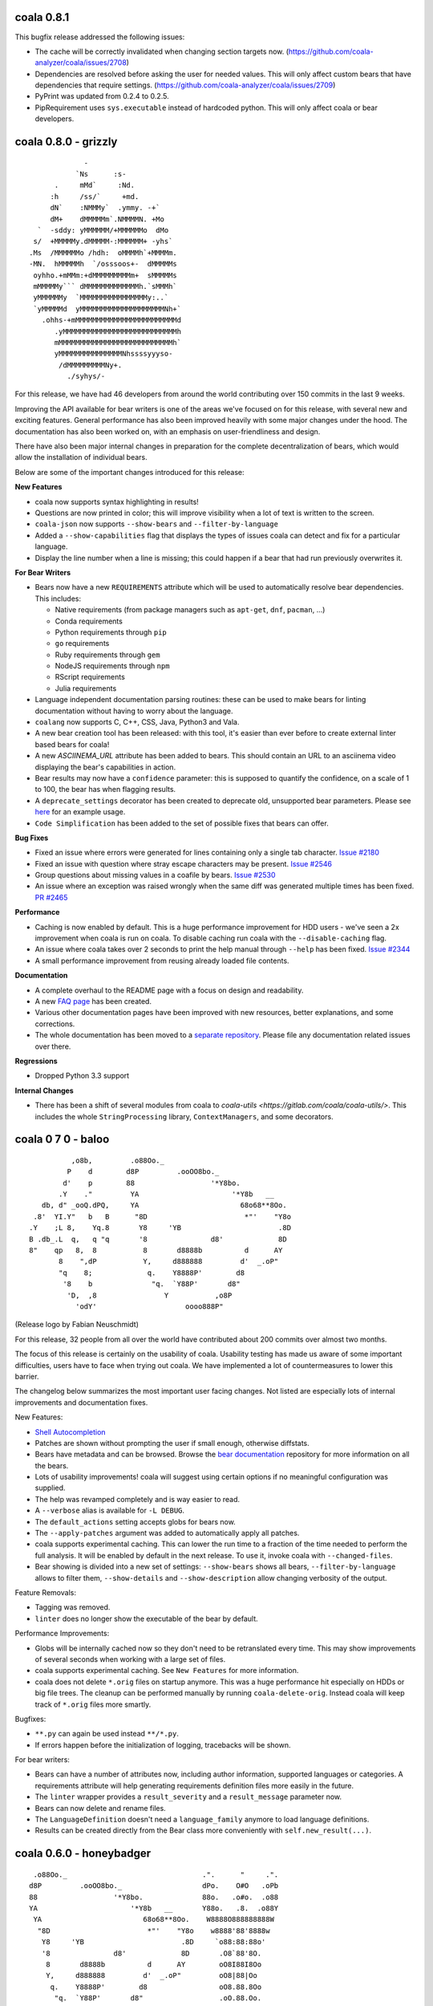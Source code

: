 coala 0.8.1
===========

This bugfix release addressed the following issues:

- The cache will be correctly invalidated when changing section targets now.
  (https://github.com/coala-analyzer/coala/issues/2708)
- Dependencies are resolved before asking the user for needed values. This will
  only affect custom bears that have dependencies that require settings.
  (https://github.com/coala-analyzer/coala/issues/2709)
- PyPrint was updated from 0.2.4 to 0.2.5.
- PipRequirement uses ``sys.executable`` instead of hardcoded python. This will
  only affect coala or bear developers.

coala 0.8.0 - grizzly
=====================

::

                   -                         
                 `Ns      :s-               
            .     mMd`     :Nd.             
           :h     /ss/`     +md.            
           dN`    :NMMMy`  .ymmy. -+`       
           dM+    dMMMMMm`.NMMMMN. +Mo      
        `  -sddy: yMMMMMM/+MMMMMMo  dMo     
       s/  +MMMMMy.dMMMMM-:MMMMMM+ -yhs`    
      .Ms  /MMMMMMo /hdh:  oMMMMh`+MMMMm.   
      -MN.  hMMMMMh  `/osssoos+-  dMMMMMs   
       oyhho.+mMMm:+dMMMMMMMMMm+  sMMMMMs   
       mMMMMMy``` dMMMMMMMMMMMMMh.`sMMMh`   
       yMMMMMMy  `MMMMMMMMMMMMMMMMy:..`     
       `yMMMMMd  yMMMMMMMMMMMMMMMMMMMMNh+`  
         .ohhs-+mMMMMMMMMMMMMMMMMMMMMMMMMd  
            .yMMMMMMMMMMMMMMMMMMMMMMMMMMMh  
            mMMMMMMMMMMMMMMMMMMMMMMMMMMMh`  
            yMMMMMMMMMMMMMMMNhssssyyyso-    
             /dMMMMMMMMMNy+.                
               ./syhys/-                    


For this release, we have had 46 developers from around the world contributing
over 150 commits in the last 9 weeks.

Improving the API available for bear writers is one of the areas we've focused
on for this release, with several new and exciting features. General performance
has also been improved heavily with some major changes under the hood. The
documentation has also been worked on, with an emphasis on user-friendliness
and design.

There have also been major internal changes in preparation for the complete
decentralization of bears, which would allow the installation of individual
bears.

Below are some of the important changes introduced for this release:

**New Features**

- coala now supports syntax highlighting in results!

- Questions are now printed in color; this will improve visibility when a lot
  of text is written to the screen.

- ``coala-json`` now supports ``--show-bears`` and ``--filter-by-language``

- Added a ``--show-capabilities`` flag that displays the types of issues coala
  can detect and fix for a particular language.

- Display the line number when a line is missing; this could happen if a bear
  that had run previously overwrites it.

**For Bear Writers**

- Bears now have a new ``REQUIREMENTS`` attribute which will be used to
  automatically resolve bear dependencies. This includes:

  + Native requirements (from package managers such as ``apt-get``, ``dnf``, ``pacman``, ...)
  + Conda requirements
  + Python requirements through ``pip``
  + ``go`` requirements
  + Ruby requirements through ``gem``
  + NodeJS requirements through ``npm``
  + RScript requirements
  + Julia requirements

- Language independent documentation parsing routines: these can be used to
  make bears for linting documentation without having to worry about the
  language.

- ``coalang`` now supports C, C++, CSS, Java, Python3 and Vala.

- A new bear creation tool has been released: with this tool, it's easier than
  ever before to create external linter based bears for coala!

- A new `ASCIINEMA_URL` attribute has been added to bears. This should
  contain an URL to an asciinema video displaying the bear's capabilities in action.

- Bear results may now have a ``confidence`` parameter: this is supposed to
  quantify the confidence, on a scale of 1 to 100, the bear has when flagging results.

- A ``deprecate_settings`` decorator has been created to deprecate old,
  unsupported bear parameters. Please see
  `here <https://github.com/coala-analyzer/coala/blob/fa8fe22562277762fd73ab3761ad1ec33263839a/coalib/bearlib/__init__.py#L15>`_
  for an example usage.

- ``Code Simplification`` has been added to the set of possible fixes that
  bears can offer.

**Bug Fixes**

- Fixed an issue where errors were generated for lines containing only a
  single tab character. `Issue #2180 <https://github.com/coala-analyzer/coala/issues/2180>`_

- Fixed an issue with question where stray escape characters may be present.
  `Issue #2546 <https://github.com/coala-analyzer/coala/issues/2546>`_

- Group questions about missing values in a coafile by bears.
  `Issue #2530 <https://github.com/coala-analyzer/coala/issues/2530>`_

- An issue where an exception was raised wrongly when the same diff was
  generated multiple times has been fixed.
  `PR #2465 <https://github.com/coala-analyzer/coala/pull/2465>`_

**Performance**

- Caching is now enabled by default. This is a huge performance improvement
  for HDD users - we've seen a 2x improvement when coala is run on coala.
  To disable caching run coala with the ``--disable-caching`` flag.

- An issue where coala takes over 2 seconds to print the help manual through
  ``--help`` has been fixed.
  `Issue #2344 <https://github.com/coala-analyzer/coala/issues/2344>`_

- A small performance improvement from reusing already loaded file contents.

**Documentation**

- A complete overhaul to the README page with a focus on design and
  readability.

- A new `FAQ page <http://coala.readthedocs.io/en/latest/Users/FAQ.html>`_ has
  been created.

- Various other documentation pages have been improved with new resources,
  better explanations, and some corrections.

- The whole documentation has been moved to a
  `separate repository <https://github.com/coala-analyzer/documentation>`__.
  Please file any documentation related issues over there.

**Regressions**

- Dropped Python 3.3 support

**Internal Changes**

- There has been a shift of several modules from coala to
  `coala-utils <https://gitlab.com/coala/coala-utils/>`. This includes the whole
  ``StringProcessing`` library, ``ContextManagers``, and some decorators.

coala 0 7 0 - baloo
===================

::

              ,o8b,         .o88Oo._
             P    d        d8P         .ooOO8bo._
            d'    p        88                  '*Y8bo.
           .Y    ."         YA                      '*Y8b   __
       db, d" _ooQ.dPQ,     YA                        68o68**8Oo.
     .8'  YI.Y"   b   B      "8D                       *"'    "Y8o
    .Y    ;L 8,    Yq.8       Y8     'YB                       .8D
    B .db_.L  q,   q "q       '8               d8'             8D
    8"    qp   8,  8           8       d8888b          d      AY
           8    ",dP           Y,     d888888         d'  _.oP"
           "q    8;             q.    Y8888P'        d8
            '8    b              "q.  `Y88P'       d8"
             'D,  ,8                Y           ,o8P
               'odY'                     oooo888P"

(Release logo by Fabian Neuschmidt)

For this release, 32 people from all over the world have contributed about 200
commits over almost two months.

The focus of this release is certainly on the usability of coala. Usability
testing has made us aware of some important difficulties, users have to face
when trying out coala. We have implemented a lot of countermeasures to lower
this barrier.

The changelog below summarizes the most important user facing changes. Not
listed are especially lots of internal improvements and documentation fixes.

New Features:

- `Shell Autocompletion <http://coala.readthedocs.io/en/latest/Users/Tutorials/Shell_Autocompletion.html>`_
- Patches are shown without prompting the user if small enough, otherwise
  diffstats.
- Bears have metadata and can be browsed. Browse the
  `bear documentation <https://github.com/coala-analyzer/bear-docs>`_
  repository for more information on all the bears.
- Lots of usability improvements! coala will suggest using certain options if
  no meaningful configuration was supplied.
- The help was revamped completely and is way easier to read.
- A ``--verbose`` alias is available for ``-L DEBUG``.
- The ``default_actions`` setting accepts globs for bears now.
- The ``--apply-patches`` argument was added to automatically apply all
  patches.
- coala supports experimental caching. This can lower the run time to a
  fraction of the time needed to perform the full analysis. It will be enabled
  by default in the next release. To use it, invoke coala with
  ``--changed-files``.
- Bear showing is divided into a new set of settings: ``--show-bears`` shows
  all bears, ``--filter-by-language`` allows to filter them, ``--show-details``
  and ``--show-description`` allow changing verbosity of the output.

Feature Removals:

- Tagging was removed.
- ``linter`` does no longer show the executable of the bear by default.

Performance Improvements:

- Globs will be internally cached now so they don't need to be retranslated
  every time. This may show improvements of several seconds when working with
  a large set of files.
- coala supports experimental caching. See ``New Features`` for more
  information.
- coala does not delete ``*.orig`` files on startup anymore. This was a huge
  performance hit especially on HDDs or big file trees. The cleanup can be
  performed manually by running ``coala-delete-orig``. Instead coala will
  keep track of ``*.orig`` files more smartly.

Bugfixes:

- ``**.py`` can again be used instead ``**/*.py``.
- If errors happen before the initialization of logging, tracebacks will be
  shown.

For bear writers:

- Bears can have a number of attributes now, including author information,
  supported languages or categories. A requirements attribute will help
  generating requirements definition files more easily in the future.
- The ``linter`` wrapper provides a ``result_severity`` and a
  ``result_message`` parameter now.
- Bears can now delete and rename files.
- The ``LanguageDefinition`` doesn't need a ``language_family`` anymore to
  load language definitions.
- Results can be created directly from the Bear class more conveniently
  with ``self.new_result(...)``.

coala 0.6.0 - honeybadger
=========================

::

     .o88Oo._                                .".      "     .".
    d8P         .ooOO8bo._                   dPo.    O#O   .oPb
    88                  '*Y8bo.              88o.   .o#o.  .o88
    YA                      '*Y8b   __       Y88o.   .8.  .o88Y
     YA                        68o68**8Oo.    W8888O888888888W
      "8D                       *"'    "Y8o    w8888'88'8888w
       Y8     'YB                       .8D     `o88:88:88o'
       '8               d8'             8D       .O8`88'8O.
        8       d8888b          d      AY        oO8I88I8Oo
        Y,     d888888         d'  _.oP"         oO8|88|Oo
         q.    Y8888P'        d8                 oO8.88.8Oo
          "q.  `Y88P'       d8"                  .oO.88.Oo.
            Y           ,o8P                    .oO888888Oo.
                  oooo888P"                    .oO8      8Oo.
                                               +oO8+    +8Oo+
                                               'bo.      .od'

This release is shaped a lot by working on high quality bear writing tools. Our
codebase has matured further (improved tests, various internal improvements)
and key features for writing and organizing bears were introduced.

Over the last 1.5 months, 22 unique contributors have helped us at the coala
core project.

This time, the release logo is carefully hand crafted by Max Scholz!

New features:

-  Smart globbing: use backslashes without an extra escape now if they don't
   escape delimiters.
-  Results now can have additional information appended.
-  Bears expose information on which languages they support. You can query for
   bears e.g. with ``coala --show-language-bears C++`` for C++.

Bugfixes:

-  Linters suppress the output correctly now when checking for linter
   availibility. (https://github.com/coala-analyzer/coala/issues/1888)
-  The result filter algorithms can handle file additions and deletions now.
   (https://github.com/coala-analyzer/coala/issues/1866)
-  Ignore statements without a stop statement are now accepted as well
   (https://github.com/coala-analyzer/coala/issues/2003).

For bear writers:

-  A tutorial for managing bear dependencies is available in our documentation
   now.
-  The Result object has a field ``additional_info`` which can be used to give
   an elaborate description of the problem.
-  A ``typechain()`` function is now available for easy conditional type
   conversion. (https://github.com/coala-analyzer/coala/issues/1859)
-  Bears have a ``name()`` shortcut now which provides the bear class name.
-  A ``get_config_directory()`` function is available that returns the root
   directory of the project guessed by coala or provided (overridden) by the
   user.
-  A new ``linter`` decorator makes it even easier to write new linter
   wrappers. (https://github.com/coala-analyzer/coala/issues/1928)

Notable internal/API changes:

-  ``FunctionMetadata`` has a new ``merge`` function that can be used to merge
   function signatures and documentation comments.

coala 0.5.0 - joey
==================

::

     .o88Oo._
    d8P         .ooOO8bo._
    88                  '*Y8bo.
    YA                      '*Y8b   __
     YA                        68o68**8Oo.
      "8D                       *"'    "Y8o
       Y8     'YB                       .8D
       '8               d8'             8D
        8       d8888b          d      AY
        Y,     d888888         d'  _.oP"
        ,q.    Y8888P'        d8,
        d "q.  `Y88P'       d8" b
        Y,   Y           ,o8P  ,Y
        8q.       oooo888P"   .p8
        8 "qo._           _.op" 8
        8   '"P8866ooo6688P"'   8
        8                       8
        8                       8
        8.                     .8
        "b                     d"
        'b                     d'
         8                     8
         q.                   .p
          q.                 .p
          "qo._           _.op"
            '"P8866ooo6688P"'

With this release we declare coala proudly as beta. Most features are now
available and coala is ready for daily use.

All bears have been moved out of coala into the ``coala-bears`` package. If you
want to develop bears for coala, you can now install it without the bears just
as before. If you want to use the coala official bears, make sure to install the
``coala-bears`` package and if needed follow the instructions to install linters
needed by the bears for your language.

According to ``git shortlog -s -n 5fad168..`` 56 people contributed to this
release. We sadly cannot name all the new coalaians here but every single
one of them helped making coala as awesome and polished as it is today.

New features:

-  ``--no-config`` allows to ignore existing coafiles in the current directory.
   (https://github.com/coala-analyzer/coala/issues/1838)
-  In-file ignore directives now support globs.
   (https://github.com/coala-analyzer/coala/issues/1781)
-  ``coala-json`` supports the ``--relpath`` argument so the JSON output can be
   moved to other systems reasonably.
   (https://github.com/coala-analyzer/coala/issues/1593)
-  ``--bear-dirs`` are now searched recursively. They are also added to the
   Python PATH so imports relative to a given bear directory work.
   (https://github.com/coala-analyzer/coala/issues/1711,
    https://github.com/coala-analyzer/coala/issues/1712)
-  ``coala-format`` exposes the ``{severity_str}`` so you can get a human
   readable severity in your self formatted result representation.
   (https://github.com/coala-analyzer/coala/issues/1313)
-  Spaces and tabs are highlighted in the CLI to make whitespace problems
   obvious. (https://github.com/coala-analyzer/coala/issues/606)
-  Actions that are not applicable multiple times are not shown after applying
   them anymore. (https://github.com/coala-analyzer/coala/issues/1064)
-  Documentation about how to add coala as a pre commit hook has been added:
   http://coala.readthedocs.io/en/latest/Users/Git_Hooks.html
-  Actions emit a success message now that is shown to the user and improves
   usability and intuitivity of actions.
-  A warning is emitted if a bear or file glob does not match any bears or
   files.
-  ``coala-json`` supports now a ``--text-logs`` argument so you can see your
   logs in realtime, outside the JSON output if requested. You can output the
   JSON output only into a file with the new ``-o`` argument.
   (https://github.com/coala-analyzer/coala/issues/847,
    https://github.com/coala-analyzer/coala/issues/846)
-  ``coala-ci`` yields a beautiful output now, showing the issues
   noninteractively. (https://github.com/coala-analyzer/coala/issues/1256)
-  A ``coala-delete-orig`` script is now available to delete autogenerated
   backup files which were created when a patch was applied. This is called
   automatically on every coala run.
   (https://github.com/coala-analyzer/coala/issues/1253)
-  The ``--limit-files`` CLI argument was introduced which is especially useful
   for writing performant editor plugins.

Exitcode changes:

-  coala returns ``5`` if patches were applied successfully but no other results
   were yielded, i.e. the code is correct after the execution of coala but was
   not before.
-  coala returns ``4`` now if executed with an unsupported python version.

Bugfixes:

-  The ``appdirs`` module is now used for storing tagged data.
   (https://github.com/coala-analyzer/coala/issues/1805)
-  Package version conflicts are now handled with own error code ``13``.
   (https://github.com/coala-analyzer/coala/issues/1748)
-  Previously inputted values for actions are not stored any more if the action
   fails.
   (https://github.com/coala-analyzer/coala/issues/1825)
-  coala doesn't crash any more on Windows when displaying a diff. Happened due
   to the special chars used for whitespace-highlighting Windows terminals do
   not support by default.
   (https://github.com/coala-analyzer/coala/issues/1832)
-  Escaped characters are written back to the ``.coafile`` correctly.
   (https://github.com/coala-analyzer/coala/issues/921)
-  ``coala-json`` doesn't show logs when invoked with ``-v`` or ``-h`` anymore
   (https://github.com/coala-analyzer/coala/issues/1377)
-  Keyboard interrupts are handled more cleanly.
   (https://github.com/coala-analyzer/coala/issues/871)
-  Tagging will only emit a warning if the data directory is not writable
   instead of erroring out.
   (https://github.com/coala-analyzer/coala/issues/1050)
-  Unicode handling has been improved.
   (https://github.com/coala-analyzer/coala/issues/1238)
-  Cases where ``--find-config`` has not found the configuration correctly have
   been resolved. (https://github.com/coala-analyzer/coala/issues/1246)
-  Some cases, where result ignoring within files didn't work have been
   resolved. (https://github.com/coala-analyzer/coala/issues/1232)

For bear writers:

-  A new built-in type is available from ``Setting`` for using inside ``run()``
   signature: ``url``.
-  ``Lint`` based bears have a new argument which can be set to test whether a
   command runs without errors. This can be used to check for example the
   existence of a Java module.
   (https://github.com/coala-analyzer/coala/issues/1803)
-  The ``CorrectionBasedBear`` and ``Lint`` class have been merged into the new
   and more powerful ``Lint`` class to make linter integration even easier. It
   also supports you if you need to generate an actual configuration file for
   your linter.
-  ``LocalBearTestHelper`` as well as the ``verify_local_bear`` have been
   revamped to make it even easier to test your bears and debug your tests.
-  File dictionaries are now given as tuples and are thus not modifyable.
-  A number of new tutorials about bear creation have been written.
-  Bears can now be registered at coala and thus be distributed as own packages.

Notable internal changes:

-  API documentation is now available at
   http://coala.readthedocs.io/en/latest/API/modules.html
-  coala switched to PyTest. Our old own framework is no longer maintained.
   (https://github.com/coala-analyzer/coala/issues/875)
-  As always loads of refactorings to make the code more stable, readable and
   beautiful!
-  The main routines for the coala binaries have been refactored for less
   redundancy. If you are using them to interface to coala directly, please
   update your scripts accordingly.
-  Loads of new integration tests have been written. We're keeping our 100% test
   coverage promise even for all executables now.

coala 0.4.0 - eucalyptus
========================

::

        88        .o88Oo._
       8 |8      d8P         .ooOO8bo._
      8  | 8     88                  '*Y8bo.
      8\ | /8    YA                      '*Y8b   __
     8  \|/ 8     YA                        68o68**8Oo.
     8\  Y  8      "8D                       *"'    "Y8o
     8 \ | /8       Y8     'YB                       .8D
    8   \|/ /8     '8               d8'             8D
    8\   Y / 8       8       d8888b          d      AY
    8 \ / /  8       Y,     d888888         d'  _.oP"
    8  \|/  8         q.    Y8888P'        d8
    8   Y   8          "q.  `Y88P'       d8"
     8  |  8             Y           ,o8P
      8 | 8                    oooo888P"

New features:

-  Auto-apply can be enabled/disabled through the ``autoapply`` setting
   in a coafile.
-  Auto-applied actions print the actual file where something happened.
-  A new bear was added, the GitCommitBear! It allows to check your
   current commit message at HEAD from git!
-  Filenames of results are now printed relatively to the execution
   directory. (https://github.com/coala-analyzer/coala/issues/1124)

Bugfixes:

-  coala-json outputted results for file-ranges that were excluded.
   (https://github.com/coala-analyzer/coala/issues/1165)
-  Auto-apply actions that failed are now marked as unprocessed so the
   user can decide manually what he wants to do with them.
   (https://github.com/coala-analyzer/coala/issues/1202)
-  SpaceConsistencyBear: Fixed misleading message when newline at EOF is
   missing. (https://github.com/coala-analyzer/coala/issues/1185)
-  Results from global bears slipped through our processing facility.
   Should not happen any more.

coala 0.3.0 - platypus
======================

We are dropping Python 3.2 support (and so PyPy). Also we are removing
translations, the default language is English.

This release contains these following feature changes:

-  Auto-apply feature added! Results can directly be processed without
   user interaction specifying the desired action!
-  A missing coafile that is explicitly wanted through the ``--config``
   flag throws an error instead of a warning. Only default coafile names
   (ending with ``.coafile``) raise a warning.
-  Various new bears integrating existing linter tools, e.g. for C/C++,
   Python, Ruby, JSON and many more!
-  Allow to ignore files inside the coafile.
-  Results can now be stored and tagged with an identifier for accessing
   them later.
-  OpenEditorAction lets the user edit the real file instead of a
   temporary one.
-  All usable bears can now be shown with ``--show-all-bears``.
-  Only ``#`` is supported for comments in the configuration file
   syntax.
-  Multiple actions can now be executed on the CLI.
-  Patches can now be shown on the CLI.
-  A ``coala-format`` binary was added that allows customized formatting
   for results to ease integration in other systems.
-  Printing utilities have moved into the PyPrint library.

Bear API changes:

-  A bear can implement ``check_prerequisites`` to determine whether it
   can execute in the current runtime.
-  The PatchResult class was merged into the Result class.

Bear changes:

-  SpaceConsistencyBear offers more verbose and precise information
   about the problem.

coala 0.2.0 - wombat
====================

::

     .o88Oo._
    d8P         .ooOO8bo._
    88                  '*Y8bo.
                          '*Y8b   __
     YA                        68o68**8Oo.     _.o888PY88o.o8
      "8D                       *"'    "Y8o.o88P*'         Y.
       Y8     'YB                       .8D                 Y.
       '8               d8'             8D             o     8
        8       d8888b          d      AY   o               d'
        Y,     d888888         d'  _.oP"         d88b       8
         q.    Y8888P'        d8       Y,       d8888       P
          "q.  `Y88P'       d8"         q.      Y888P     .d'
             Y           ,o8P            "q      `"'    ,oP
                  oooo888P"               `Y         .o8P"
                                              8ooo888P"

This release features the following feature changes:

-  ``--find-config`` flag: Searches for .coafile in all parent
   directories.
-  Add code clone detection bears and algorithms using CMCD approach.
-  Console color gets properly disabled now for non-supporting platforms
   (like Windows).
-  coala results can be outputted to JSON format using the
   ``coala-json`` command.
-  Automatically add needed flags to open a new process for some
   editors.
-  Save backup before applying actions to files.
-  Return nonzero when erroring or yielding results.
-  Write newlines before beginning new sections in coafiles when
   appropriate.
-  The default\_coafile can now be used for arbitrary system-wide
   settings.
-  coala can now be configured user-wide with a ~/.coarc configuration
   file.
-  Manual written documentation is now hosted at http://coala.rtfd.org/.
-  Changed logging API in Bears (now: debug/warn/err).
-  clang python bindings were added to the bearlib.
-  Exitcodes were organized and documented.
   (http://coala.readthedocs.io/en/latest/Users/Exit_Codes.html)
-  Handling of EOF/Keyboard Interrupt was improved.
-  Console output is now colored.
-  Bears can now easily convert settings to typed lists or dicts.
-  Bears have no setUp/tearDown mechanism anymore.
-  Colons cannot be used for key value seperation in configuration files
   anymore as that clashes with the new dictionary syntax. Use ``=``
   instead.
-  The ``--job-count`` argument was removed for technical reasons. It
   will be re-added in the near future.
-  A ``--show-bears`` parameter was added to get metainformation of
   bears.
-  The coala versioning scheme was changed to comply PEP440.
-  ``coala --version`` now gives the version number. A released ``dev``
   version has the build date appended, 0 for local versions installed
   from source.
-  A ``coala-dbus`` binary will now be installed that spawns up a dbus
   API for controlling coala. (Linux only.)
-  The StringProcessing libary is there to help bear writers deal with
   regexes and similar things.
-  A new glob syntax was introduced and documented.
   (http://coala.readthedocs.io/en/latest/Users/Glob_Patterns.html)
-  The ``--apply-changes`` argument was removed as its concept does not
   fit anymore.
-  Bears can now return any iterable. This makes it possible to
   ``yield`` results.

New bears:

-  ClangCloneDetectionBear
-  LanguageToolBear
-  PyLintBear

Infrastructural changes:

-  Tests are executed with multiple processes.
-  Branch coverage raised to glorious 100%.
-  We switched from Travis CI to CircleCI as Linux CI.
-  AppVeyor (Windows CI) was added.
-  Travis CI was added for Mac OS X.
-  Development releases are automatically done from master and available
   via ``pip install coala --pre``.
-  Rultor is now used exclusively to push on master. Manual pushes to
   master are not longer allowed to avoid human errors. Rultor deploys
   translation strings to Zanata and the PyPI package before pushing the
   fastforwarded master.

Internal code changes:

-  Uncountable bugfixes.
-  Uncountable refactorings touching the core of coala. Code has never
   been more beautiful.

We are very happy that 7 people contributed to this release, namely
Abdeali Kothari, Mischa Krüger, Udayan Tandon, Fabian Neuschmidt, Ahmed
Kamal and Shivani Poddar (sorted by number of commits). Many thanks go
to all of those!

coala's code base has grown sanely to now over 12000 NCLOC with almost
half of them being tests.

We are happy to announce that Mischa Krüger is joining the maintainers
team of coala.

Furthermore we are happy to announce basic Windows and Mac OS X support.
This would not have been possible without Mischa and Abdeali. coala is
fully tested against Python 3.3 and 3.4 on Windows and 3.2, 3.3, 3.4 and
Pypy3 on Mac while not all builtin bears are tested. coala is also
tested against Pypy3 and Python 3.5 beta (in addition to 3.3 and 3.4) on
Linux.

coala 0.1.1 alpha
=================

This patch release fixes a major usability issue where data entered into
the editor may be lost.

For more info, see release 0.1.0.

coala 0.1.0 alpha
=================

Attention: This release is old and experimenental.
~~~~~~~~~~~~~~~~~~~~~~~~~~~~~~~~~~~~~~~~~~~~~~~~~~

coala 0.1 provides basic functionality. It is not feature complete but
already useful according to some people.

For information about the purpose of coala please look at the README
provided with each source distribution.

Note that this is a prerelease, thus this release will be supported with
only important bugfixes for limited time (at least until 0.2.0 is
released). Linux is the only supported platform.

Documentation for getting started with coala is provided here:
https://github.com/coala-analyzer/coala/blob/v0.1.0-alpha/TUTORIAL.md

If you want to write static code analysis routines, please check out
this guide:
https://github.com/coala-analyzer/coala/blob/v0.1.0-alpha/doc/getting\_involved/WRITING\_BEARS.md

We love bugs - if you find some, be sure to share them with us:
https://github.com/coala-analyzer/coala/issues
